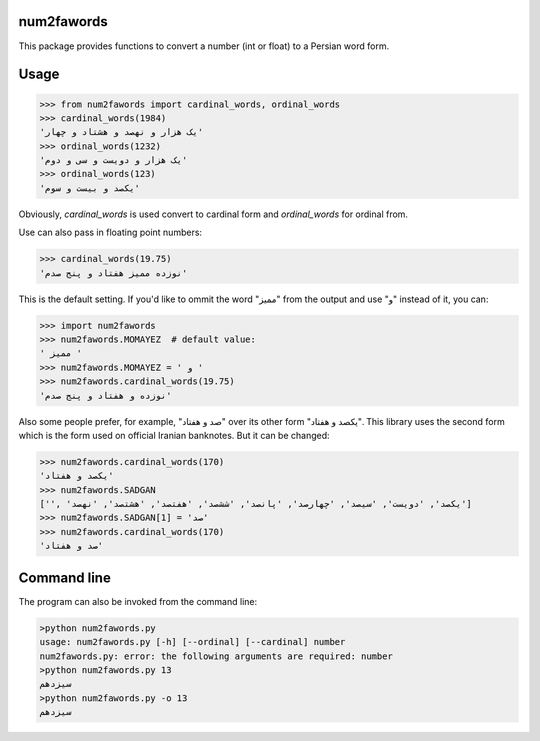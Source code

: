 .. image:: https://travis-ci.org/5j9/num2fawords.svg?branch=master
	:target: https://travis-ci.org/5j9/num2fawords
.. image:: https://codecov.io/github/5j9/num2fawords/coverage.svg?branch=master
	:target: https://codecov.io/github/5j9/num2fawords

num2fawords
===========

This package provides functions to convert a number (int or float) to a Persian
word form.

Usage
=====

.. code-block:: python

	>>> from num2fawords import cardinal_words, ordinal_words
	>>> cardinal_words(1984)
	'یک هزار و نهصد و هشتاد و چهار'
	>>> ordinal_words(1232)
	'یک هزار و دویست و سی و دوم'
	>>> ordinal_words(123)
	'یکصد و بیست و سوم'

Obviously, `cardinal_words` is used convert to cardinal form and `ordinal_words` for ordinal from.

Use can also pass in floating point numbers:

.. code-block:: python

	>>> cardinal_words(19.75)
	'نوزده ممیز هفتاد و پنج صدم'

This is the default setting. If you'd like to ommit the word "ممیز" from the output and use "و" instead of it, you can:

.. code-block:: python

	>>> import num2fawords
	>>> num2fawords.MOMAYEZ  # default value:
	' ممیز '
	>>> num2fawords.MOMAYEZ = ' و '
	>>> num2fawords.cardinal_words(19.75)
	'نوزده و هفتاد و پنج صدم'

Also some people prefer, for example, "صد و هفتاد" over its other form "یکصد و هفتاد". This library uses the second form which is the form used on official Iranian banknotes. But it can be changed:

.. code-block:: python

	>>> num2fawords.cardinal_words(170)
	'یکصد و هفتاد'
	>>> num2fawords.SADGAN
	['', 'یکصد', 'دویست', 'سیصد', 'چهارصد', 'پانصد', 'ششصد', 'هفتصد', 'هشتصد', 'نهصد']
	>>> num2fawords.SADGAN[1] = 'صد'
	>>> num2fawords.cardinal_words(170)
	'صد و هفتاد'

Command line
============

The program can also be invoked from the command line:

.. code-block::

	>python num2fawords.py
	usage: num2fawords.py [-h] [--ordinal] [--cardinal] number
	num2fawords.py: error: the following arguments are required: number
	>python num2fawords.py 13
	سیزدهم
	>python num2fawords.py -o 13
	سیزدهم

